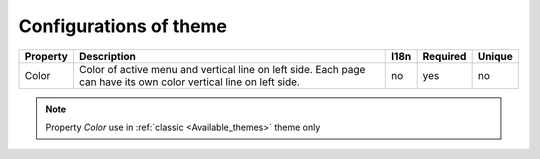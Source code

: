 Configurations of theme
-----------------------

.. tabularcolumns:: |p{3cm}|p{6cm}|p{1.5cm}|p{1.8cm}|p{2cm}|
.. list-table::
   :header-rows: 1

   * - Property
     - Description
     - I18n
     - Required
     - Unique
   
   * - Color
     - Color of active menu and vertical line on left side. Each page can have its own color vertical line on left side.
     - no
     - yes
     - no

.. note::

   Property *Color* use in :ref:`classic <Available_themes>` theme only